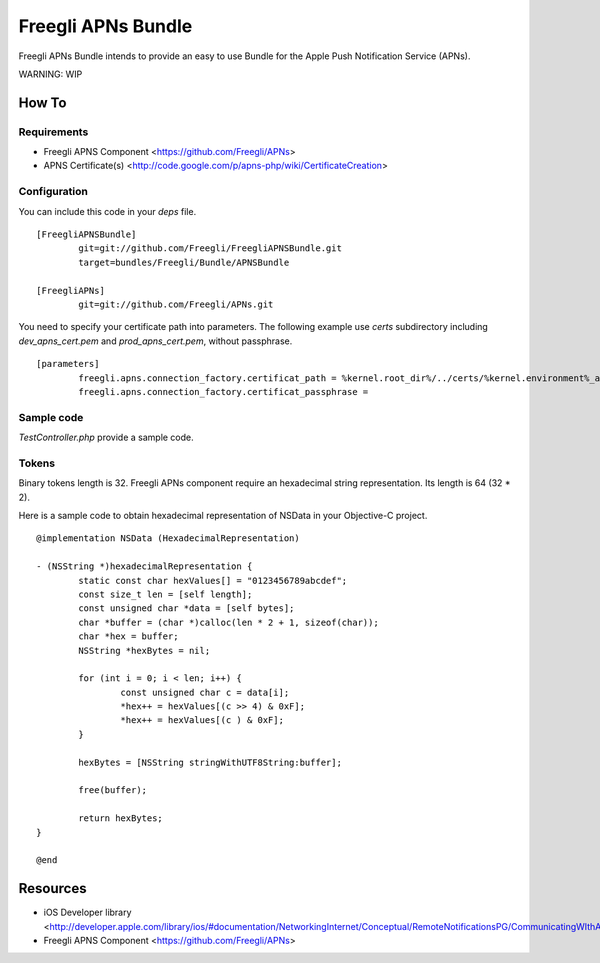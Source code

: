 ===================
Freegli APNs Bundle
===================

Freegli APNs Bundle intends to provide an easy to use Bundle for the Apple Push Notification Service (APNs).

WARNING: WIP

How To
======

Requirements
------------
* Freegli APNS Component <https://github.com/Freegli/APNs>
* APNS Certificate(s) <http://code.google.com/p/apns-php/wiki/CertificateCreation>

Configuration
-------------

You can include this code in your *deps* file.

::

	[FreegliAPNSBundle]
		git=git://github.com/Freegli/FreegliAPNSBundle.git
		target=bundles/Freegli/Bundle/APNSBundle
		
	[FreegliAPNs]
		git=git://github.com/Freegli/APNs.git

You need to specify your certificate path into parameters.
The following example use *certs* subdirectory including *dev_apns_cert.pem* and *prod_apns_cert.pem*, without passphrase.

::

	[parameters]
		freegli.apns.connection_factory.certificat_path = %kernel.root_dir%/../certs/%kernel.environment%_apns_cert.pem
		freegli.apns.connection_factory.certificat_passphrase = 


Sample code
-----------
*TestController.php* provide a sample code.

Tokens
------
Binary tokens length is 32.
Freegli APNs component require an hexadecimal string representation. Its length is 64 (32 * 2).

Here is a sample code to obtain hexadecimal representation of NSData in your Objective-C project.

::

	@implementation NSData (HexadecimalRepresentation)
	
	- (NSString *)hexadecimalRepresentation {
		static const char hexValues[] = "0123456789abcdef";
		const size_t len = [self length];
		const unsigned char *data = [self bytes];
		char *buffer = (char *)calloc(len * 2 + 1, sizeof(char));
		char *hex = buffer;
		NSString *hexBytes = nil;
		
		for (int i = 0; i < len; i++) {
			const unsigned char c = data[i];
			*hex++ = hexValues[(c >> 4) & 0xF];
			*hex++ = hexValues[(c ) & 0xF];
		}
		
		hexBytes = [NSString stringWithUTF8String:buffer];
		
		free(buffer);
		
		return hexBytes;
	}
	
	@end


Resources
=========

* iOS Developer library <http://developer.apple.com/library/ios/#documentation/NetworkingInternet/Conceptual/RemoteNotificationsPG/CommunicatingWIthAPS/CommunicatingWIthAPS.html>
* Freegli APNS Component <https://github.com/Freegli/APNs>
